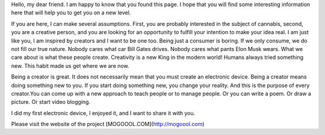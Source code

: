 Hello, my dear friend. I am happy to know that you found this page. I hope that you will find some interesting information here that will help you to get you on a new level.

If you are here, I can make several assumptions. First, you are probably interested in the subject of cannabis, second, you are a creative person, and you are looking for an opportunity to fulfill your intention to make your idea real. I am just like you, I am inspired by creators and I want to be one too. 
Being just a consumer is boring. If we only consume, we do not fill our true nature. Nobody cares what car Bill Gates drives. Nobody cares what pants Elon Musk wears. What we care about is what these people create. Creativity is a new King in the modern world!  Humans always tried something new. This habit made us get where we are now. 

Being a creator is great. It does not necessarily mean that you must create an electronic device. Being a creator means doing something new to you. If you start doing something new, you change your reality. And this is the purpose of every creator.You can come up with a new approach to teach people or to manage people. Or you can write a poem. Or draw a picture. Or start video blogging. 

I did my first electronic device, I enjoyed it, and I want to share it with you.

Please visit the website of the project [MOGOOOL.COM](http://mogoool.com)